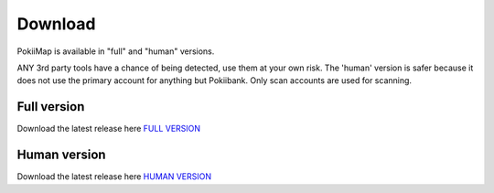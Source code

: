 Download
===============

PokiiMap is available in "full" and "human" versions. 

ANY 3rd party tools have a chance of being detected, use them at your own risk. The 'human' version is safer because it does not use the primary account for anything but Pokiibank. Only scan accounts are used for scanning. 



Full version
---------------

Download the latest release here `FULL VERSION`_

.. _`FULL VERSION`: https://github.com/kiideveloper/pokiimap/releases/latest


Human version
---------------

Download the latest release here `HUMAN VERSION`_

.. _`HUMAN VERSION`: https://github.com/kiideveloper/pokiimap-human/releases/latest
